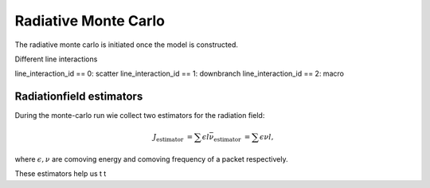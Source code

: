 Radiative Monte Carlo
=====================

.. :currentmodule:: tardis.montecarlo_multizone

The radiative monte carlo is initiated once the model is constructed.

Different line interactions


line_interaction_id == 0: scatter
line_interaction_id == 1: downbranch
line_interaction_id == 2: macro

Radiationfield estimators
-------------------------

During the monte-carlo run wie collect two estimators for the radiation field:

.. math::

    J_\textrm{estimator} &= \sum{\epsilon l}
    \bar{\nu}_\textrm{estimator} &=  \sum{\epsilon \nu l},

where :math:`\epsilon, \nu` are comoving energy and comoving frequency of a packet respectively.



These estimators help us t t